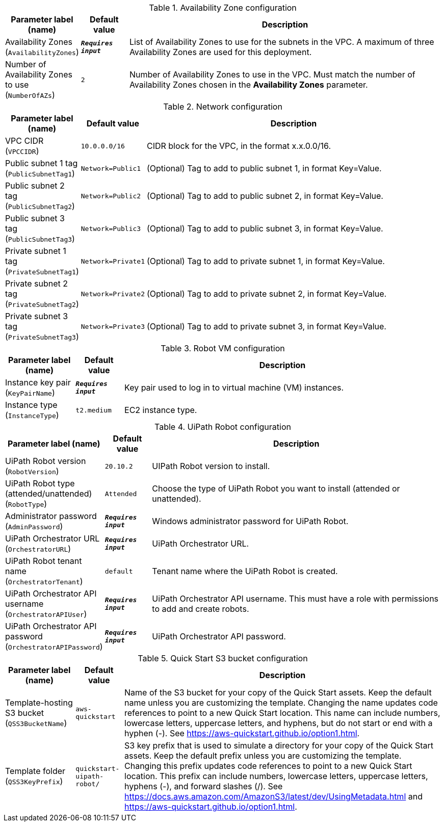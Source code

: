 
.Availability Zone configuration
[width="100%",cols="16%,11%,73%",options="header",]
|===
|Parameter label (name) |Default value|Description|Availability Zones
(`AvailabilityZones`)|`**__Requires input__**`|List of Availability Zones to use for the subnets in the VPC. A maximum of three Availability Zones are used for this deployment.|Number of Availability Zones to use
(`NumberOfAZs`)|`2`|Number of Availability Zones to use in the VPC. Must match the number of Availability Zones chosen in the *Availability Zones* parameter.
|===
.Network configuration
[width="100%",cols="16%,11%,73%",options="header",]
|===
|Parameter label (name) |Default value|Description|VPC CIDR
(`VPCCIDR`)|`10.0.0.0/16`|CIDR block for the VPC, in the format x.x.0.0/16.|Public subnet 1 tag
(`PublicSubnetTag1`)|`Network=Public1`|(Optional) Tag to add to public subnet 1, in format Key=Value.|Public subnet 2 tag
(`PublicSubnetTag2`)|`Network=Public2`|(Optional) Tag to add to public subnet 2, in format Key=Value.|Public subnet 3 tag
(`PublicSubnetTag3`)|`Network=Public3`|(Optional) Tag to add to public subnet 3, in format Key=Value.|Private subnet 1 tag
(`PrivateSubnetTag1`)|`Network=Private1`|(Optional) Tag to add to private subnet 1, in format Key=Value.|Private subnet 2 tag
(`PrivateSubnetTag2`)|`Network=Private2`|(Optional) Tag to add to private subnet 2, in format Key=Value.|Private subnet 3 tag
(`PrivateSubnetTag3`)|`Network=Private3`|(Optional) Tag to add to private subnet 3, in format Key=Value.
|===
.Robot VM configuration
[width="100%",cols="16%,11%,73%",options="header",]
|===
|Parameter label (name) |Default value|Description|Instance key pair
(`KeyPairName`)|`**__Requires input__**`|Key pair used to log in to virtual machine (VM) instances.|Instance type
(`InstanceType`)|`t2.medium`|EC2 instance type.
|===
.UiPath Robot configuration
[width="100%",cols="16%,11%,73%",options="header",]
|===
|Parameter label (name) |Default value|Description|UiPath Robot version
(`RobotVersion`)|`20.10.2`|UIPath Robot version to install.|UiPath Robot type (attended/unattended)
(`RobotType`)|`Attended`|Choose the type of UiPath Robot you want to install (attended or unattended).|Administrator password
(`AdminPassword`)|`**__Requires input__**`|Windows administrator password for UiPath Robot.|UiPath Orchestrator URL
(`OrchestratorURL`)|`**__Requires input__**`|UiPath Orchestrator URL.|UiPath Robot tenant name
(`OrchestratorTenant`)|`default`|Tenant name where the UiPath Robot is created.|UiPath Orchestrator API username
(`OrchestratorAPIUser`)|`**__Requires input__**`|UiPath Orchestrator API username. This must have a role with permissions to add and create robots.|UiPath Orchestrator API password
(`OrchestratorAPIPassword`)|`**__Requires input__**`|UiPath Orchestrator API password.
|===
.Quick Start S3 bucket configuration
[width="100%",cols="16%,11%,73%",options="header",]
|===
|Parameter label (name) |Default value|Description|Template-hosting S3 bucket
(`QSS3BucketName`)|`aws-quickstart`|Name of the S3 bucket for your copy of the Quick Start assets. Keep the default name unless you are customizing the template. Changing the name updates code references to point to a new Quick Start location. This name can include numbers, lowercase letters, uppercase letters, and hyphens, but do not start or end with a hyphen (-). See https://aws-quickstart.github.io/option1.html.|Template folder
(`QSS3KeyPrefix`)|`quickstart-uipath-robot/`|S3 key prefix that is used to simulate a directory for your copy of the  Quick Start assets. Keep the default prefix unless you are customizing  the template. Changing this prefix updates code references to point to  a new Quick Start location. This prefix can include numbers, lowercase  letters, uppercase letters, hyphens (-), and forward slashes (/).  See https://docs.aws.amazon.com/AmazonS3/latest/dev/UsingMetadata.html  and https://aws-quickstart.github.io/option1.html.
|===